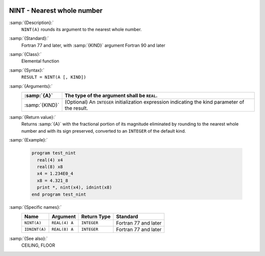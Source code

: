   .. _nint:

NINT - Nearest whole number
***************************

.. index:: NINT

.. index:: IDNINT

.. index:: rounding, nearest whole number

:samp:`{Description}:`
  ``NINT(A)`` rounds its argument to the nearest whole number.

:samp:`{Standard}:`
  Fortran 77 and later, with :samp:`{KIND}` argument Fortran 90 and later

:samp:`{Class}:`
  Elemental function

:samp:`{Syntax}:`
  ``RESULT = NINT(A [, KIND])``

:samp:`{Arguments}:`
  ==============  =======================================================
  :samp:`{A}`     The type of the argument shall be ``REAL``.
  ==============  =======================================================
  :samp:`{KIND}`  (Optional) An ``INTEGER`` initialization
                  expression indicating the kind parameter of the result.
  ==============  =======================================================

:samp:`{Return value}:`
  Returns :samp:`{A}` with the fractional portion of its magnitude eliminated by
  rounding to the nearest whole number and with its sign preserved,
  converted to an ``INTEGER`` of the default kind.

:samp:`{Example}:`

  .. code-block:: c++

    program test_nint
      real(4) x4
      real(8) x8
      x4 = 1.234E0_4
      x8 = 4.321_8
      print *, nint(x4), idnint(x8)
    end program test_nint

:samp:`{Specific names}:`
  =============  =============  ===========  ====================
  Name           Argument       Return Type  Standard
  =============  =============  ===========  ====================
  ``NINT(A)``    ``REAL(4) A``  ``INTEGER``  Fortran 77 and later
  ``IDNINT(A)``  ``REAL(8) A``  ``INTEGER``  Fortran 77 and later
  =============  =============  ===========  ====================

:samp:`{See also}:`
  CEILING, 
  FLOOR

